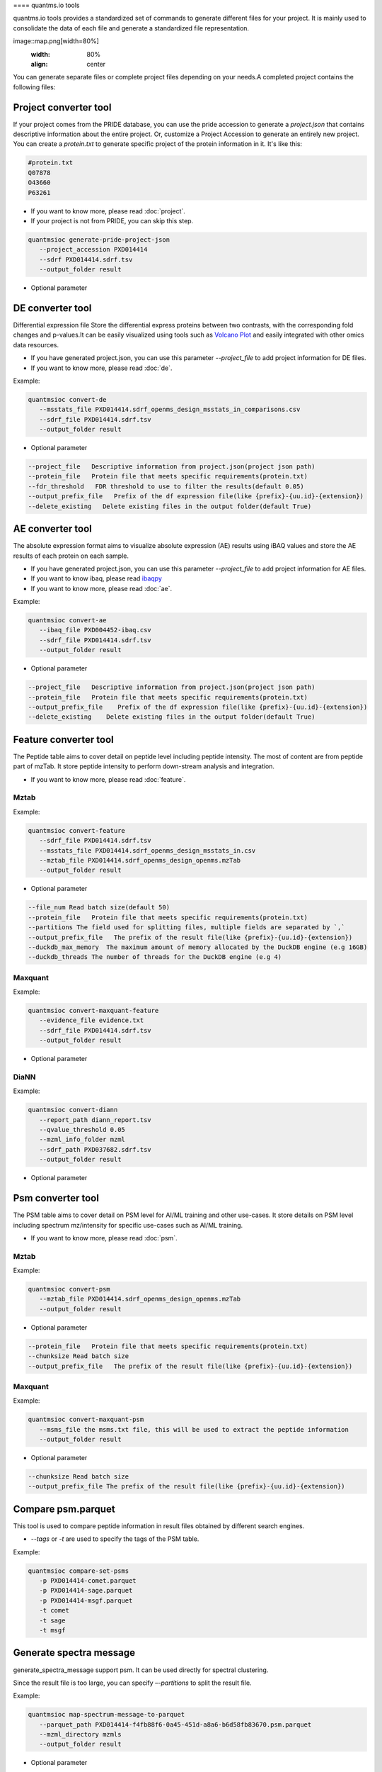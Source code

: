 ==== quantms.io tools

quantms.io tools provides a standardized set of commands to generate different files for your project. It is mainly used to consolidate the data of each file and generate a standardized file representation. 

image::map.png[width=80%]
   :width: 80%
   :align: center

You can generate separate files or complete project files depending on your needs.A completed project contains the following files:

Project converter tool
-------------------------
If your project comes from the PRIDE database, 
you can use the pride accession to generate a `project.json` that contains 
descriptive information about the entire project.
Or, customize a Project Accession to generate an entirely new project.
You can create a `protein.txt` to generate specific project of the protein information in it.
It's like this:

.. code:: shell

   #protein.txt
   Q07878
   O43660
   P63261

* If you want to know more, please read :doc:`project`.
* If your project is not from PRIDE, you can skip this step.

.. code:: shell

   quantmsioc generate-pride-project-json
      --project_accession PXD014414
      --sdrf PXD014414.sdrf.tsv
      --output_folder result

* Optional parameter

.. code:: shell
   --software_name   software name used to generate the data
   --software_version   software version used to generate the data
   --delete_existing   Delete existing files in the output folder(default False)

DE converter tool
--------------------
Differential expression file 
Store the differential express proteins between two contrasts, 
with the corresponding fold changes and p-values.It can be easily visualized using tools such as 
`Volcano Plot <https://en.wikipedia.org/wiki/Volcano_plot_(statistics)>`__ and 
easily integrated with other omics data resources.

* If you have generated project.json, you can use this parameter `--project_file` to add project information for DE files.
* If you want to know more, please read :doc:`de`.

Example: 

.. code:: shell

   quantmsioc convert-de
      --msstats_file PXD014414.sdrf_openms_design_msstats_in_comparisons.csv
      --sdrf_file PXD014414.sdrf.tsv
      --output_folder result

* Optional parameter

.. code:: shell

   --project_file   Descriptive information from project.json(project json path)
   --protein_file   Protein file that meets specific requirements(protein.txt)
   --fdr_threshold   FDR threshold to use to filter the results(default 0.05)
   --output_prefix_file   Prefix of the df expression file(like {prefix}-{uu.id}-{extension})
   --delete_existing   Delete existing files in the output folder(default True)

AE converter tool
--------------------
The absolute expression format aims to visualize absolute expression (AE) results using
iBAQ values and store the AE results of each protein on each sample.

* If you have generated project.json, you can use this parameter `--project_file` to add project information for AE files.
* If you want to know ibaq, please read `ibaqpy <https://github.com/bigbio/ibaqpy>`__
* If you want to know more, please read :doc:`ae`.

Example: 

.. code:: shell

   quantmsioc convert-ae
      --ibaq_file PXD004452-ibaq.csv
      --sdrf_file PXD014414.sdrf.tsv
      --output_folder result

* Optional parameter

.. code:: shell

   --project_file   Descriptive information from project.json(project json path)
   --protein_file   Protein file that meets specific requirements(protein.txt)
   --output_prefix_file    Prefix of the df expression file(like {prefix}-{uu.id}-{extension})
   --delete_existing    Delete existing files in the output folder(default True)


Feature converter tool
-------------------------
The Peptide table aims to cover detail on peptide level including peptide intensity. 
The most of content are from peptide part of mzTab. 
It store peptide intensity to perform down-stream analysis and integration.

* If you want to know more, please read :doc:`feature`.

Mztab
>>>>>>>

Example: 

.. code:: shell

   quantmsioc convert-feature
      --sdrf_file PXD014414.sdrf.tsv
      --msstats_file PXD014414.sdrf_openms_design_msstats_in.csv
      --mztab_file PXD014414.sdrf_openms_design_openms.mzTab
      --output_folder result

* Optional parameter

.. code:: shell

   --file_num Read batch size(default 50)
   --protein_file   Protein file that meets specific requirements(protein.txt)
   --partitions The field used for splitting files, multiple fields are separated by `,`
   --output_prefix_file   The prefix of the result file(like {prefix}-{uu.id}-{extension})
   --duckdb_max_memory  The maximum amount of memory allocated by the DuckDB engine (e.g 16GB)
   --duckdb_threads The number of threads for the DuckDB engine (e.g 4)

Maxquant
>>>>>>>>>

Example: 

.. code:: shell

   quantmsioc convert-maxquant-feature
      --evidence_file evidence.txt
      --sdrf_file PXD014414.sdrf.tsv
      --output_folder result

* Optional parameter

.. code:: shell
   --protein_file   Protein file that meets specific requirements(protein.txt)
   --partitions The field used for splitting files, multiple fields are separated by `,`
   --chunksize Read batch size
   --output_prefix_file Prefix of the parquet file needed to generate the file name


DiaNN
>>>>>>>

Example: 

.. code:: shell

   quantmsioc convert-diann
      --report_path diann_report.tsv
      --qvalue_threshold 0.05
      --mzml_info_folder mzml
      --sdrf_path PXD037682.sdrf.tsv
      --output_folder result

* Optional parameter

.. code:: shell
   --protein_file Protein file that meets specific requirements
   --partitions The field used for splitting files, multiple fields are separated by `,`
   --output_prefix_file Prefix of the Json file needed to generate the file name
   --duckdb_max_memory  The maximum amount of memory allocated by the DuckDB engine (e.g 16GB)
   --duckdb_threads The number of threads for the DuckDB engine (e.g 4)
   --file_num Read batch size(default 50)


Psm converter tool
---------------------

The PSM table aims to cover detail on PSM level for AI/ML training and other use-cases.
It store details on PSM level including spectrum mz/intensity for specific use-cases such as AI/ML training.

* If you want to know more, please read :doc:`psm`.

Mztab
>>>>>>>

Example: 
    
.. code:: shell

   quantmsioc convert-psm
      --mztab_file PXD014414.sdrf_openms_design_openms.mzTab
      --output_folder result

* Optional parameter

.. code:: shell

   --protein_file   Protein file that meets specific requirements(protein.txt)
   --chunksize Read batch size
   --output_prefix_file   The prefix of the result file(like {prefix}-{uu.id}-{extension})

Maxquant
>>>>>>>>>

Example: 
    
.. code:: shell

   quantmsioc convert-maxquant-psm
      --msms_file the msms.txt file, this will be used to extract the peptide information
      --output_folder result

* Optional parameter

.. code:: shell

   --chunksize Read batch size
   --output_prefix_file The prefix of the result file(like {prefix}-{uu.id}-{extension})

Compare psm.parquet
-------------------
This tool is used to compare peptide information in result files obtained by different search engines.

* `--tags` or `-t` are used to specify the tags of the PSM table.

Example: 

.. code:: shell

   quantmsioc compare-set-psms
      -p PXD014414-comet.parquet
      -p PXD014414-sage.parquet
      -p PXD014414-msgf.parquet
      -t comet
      -t sage
      -t msgf

Generate spectra message
-------------------------
generate_spectra_message support psm. It can be used directly for spectral clustering.


Since the result file is too large, you can specify `–-partitions` to split the result file.

Example: 

.. code:: shell

   quantmsioc map-spectrum-message-to-parquet
      --parquet_path PXD014414-f4fb88f6-0a45-451d-a8a6-b6d58fb83670.psm.parquet
      --mzml_directory mzmls
      --output_folder result

* Optional parameter

.. code:: shell

   --file_num The number of rows of parquet read using pandas streaming
   --partitions The field used for splitting files, multiple fields are separated by `,`

Generate gene message
-------------------------
generate_gene_message support feature. 

Example: 

.. code:: shell

   quantmsioc map-gene-msg-to-parquet 
   --parquet_path PXD000672-0beee055-ae78-4d97-b6ac-1f191e91bdd4.featrue.parquet
   --fasta_path Homo-sapiens-uniprot-reviewed-contaminants-decoy-202210.fasta
   --output_folder result

* Optional parameter

.. code:: shell

   --file_num The number of rows of parquet read using pandas streaming
   --partitions The field used for splitting files, multiple fields are separated by `,`
   --species species type(default human)

* `species`
  
+-------------+-------------------------+
| Common name |       Genus name        |
+=============+=========================+
|    human    |      Homo sapiens       |
+-------------+-------------------------+
|    mouse    |      Mus musculus       |
+-------------+-------------------------+
|     rat     |    Rattus norvegicus    |
+-------------+-------------------------+
|  fruitfly   | Drosophila melanogaster |
+-------------+-------------------------+
|  nematode   | Caenorhabditis elegans  |
+-------------+-------------------------+
|  zebrafish  |       Danio rerio       |
+-------------+-------------------------+
| thale-cress |  Arabidopsis thaliana   |
+-------------+-------------------------+
|    frog     |   Xenopus tropicalis    |
+-------------+-------------------------+
|     pig     |       Sus scrofa        |
+-------------+-------------------------+



Register file 
--------------------------
This tool is used to register the file to `project.json`.
If your project comes from the PRIDE database, You can use this command to add file information for `project.json`.

* The parameter `--category` has three options: `sdrf_file`, `feature_file`, `psm_file`, `differential_file`, `absolute_file`.You can add the above file types.
* The parameter `--replace_existing` is enable then we remove the old file and add this one. If not then we can have a list of files for a category.

Example: 

.. code:: shell
   
   quantmsioc attach-file
      --project_file PXD014414/project.json
      --attach_file PXD014414-943a8f02-0527-4528-b1a3-b96de99ebe75.featrue.parquet
      --category feature_file


* Optional parameter

.. code:: shell 
   --is_folder A boolean value that indicates if the file is a folder or not
   --replace_existing Whether to delete old files
   --partitions The fields that are used to partition the data in the file. This is used to optimize the data retrieval and filtering of the data. This field is optional.

Statistics
-----------
This tool is used for statistics.
Example: 

.. code:: shell

   quantmsioc project-ae-statistics
      --absolute_path PXD010154-51b34353-227f-4d38-a181-6d42824de9f7.absolute.tsv
      --parquet_path PXD010154-51b34353-227f-4d38-a181-6d42824de9f7.featrue.parquet
      --save_path PXD014414.statistic.txt

.. code:: shell

   quantmsioc parquet-psm-statistics
      --parquet_path PXD010154-51b34353-227f-4d38-a181-6d42824de9f7.psm.parquet
      --save_path PXD014414.statistic.txt

Plots
-------
This tool is used for visualization.
* plot-psm-peptides
  
.. code:: shell

   quantmsioc plot plot-psm-peptides
      --psm_parquet_path PXD010154-51b34353-227f-4d38-a181-6d42824de9f7.psm.parquet
      --sdrf_path PXD010154.sdrf.tsv
      --save_path PXD014414_psm_peptides.svg

* plot-ibaq-distribution
  
.. code:: shell

   quantmsioc plot plot-ibaq-distribution
      --ibaq_path PXD010154-51b34353-227f-4d38-a181-6d42824de9f7.ibaq.tsv
      --select_column IbaqLog
      --save_path PXD014414_psm_peptides.svg

* plot-kde-intensity-distribution

.. code:: shell

      quantmsioc plot plot-kde-intensity-distribution
      --feature_path PXD010154-51b34353-227f-4d38-a181-6d42824de9f7.featrue.parquet
      --num_samples 10
      --save_path PXD014414_psm_peptides.svg

* plot-bar-peptide-distribution

.. code:: shell

      quantmsioc plot plot-bar-peptide-distribution
      --feature_path PXD010154-51b34353-227f-4d38-a181-6d42824de9f7.featrue.parquet
      --num_samples 10
      --save_path PXD014414_psm_peptides.svg

* plot-box-intensity-distribution

.. code:: shell

      quantmsioc plot plot-box-intensity-distribution
      --feature_path PXD010154-51b34353-227f-4d38-a181-6d42824de9f7.featrue.parquet
      --num_samples 10
      --save_path PXD014414_psm_peptides.svg


